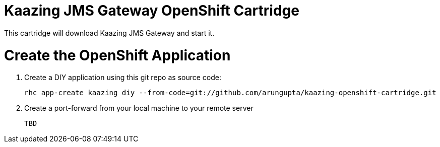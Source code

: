 Kaazing JMS Gateway OpenShift Cartridge
=======================================

This cartridge will download Kaazing JMS Gateway and start it.

# Create the OpenShift Application

. Create a DIY application using this git repo as source code:
+
[source, text]
----
rhc app-create kaazing diy --from-code=git://github.com/arungupta/kaazing-openshift-cartridge.git
----
+
. Create a port-forward from your local machine to your remote server
+
[source,text]
----
TBD
----
